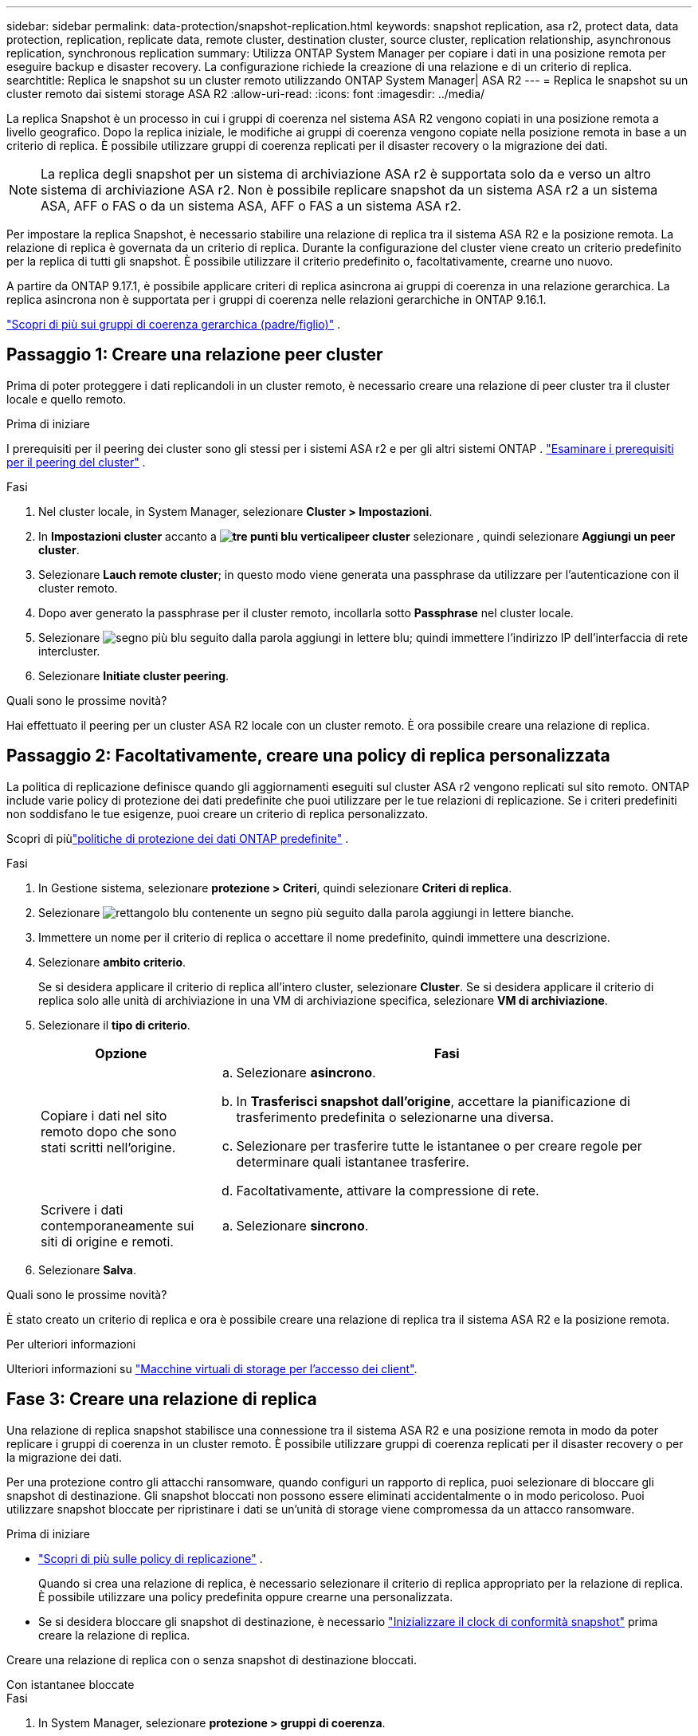 ---
sidebar: sidebar 
permalink: data-protection/snapshot-replication.html 
keywords: snapshot replication, asa r2, protect data, data protection, replication, replicate data, remote cluster, destination cluster, source cluster, replication relationship, asynchronous replication, synchronous replication 
summary: Utilizza ONTAP System Manager per copiare i dati in una posizione remota per eseguire backup e disaster recovery. La configurazione richiede la creazione di una relazione e di un criterio di replica. 
searchtitle: Replica le snapshot su un cluster remoto utilizzando ONTAP System Manager| ASA R2 
---
= Replica le snapshot su un cluster remoto dai sistemi storage ASA R2
:allow-uri-read: 
:icons: font
:imagesdir: ../media/


[role="lead"]
La replica Snapshot è un processo in cui i gruppi di coerenza nel sistema ASA R2 vengono copiati in una posizione remota a livello geografico. Dopo la replica iniziale, le modifiche ai gruppi di coerenza vengono copiate nella posizione remota in base a un criterio di replica. È possibile utilizzare gruppi di coerenza replicati per il disaster recovery o la migrazione dei dati.


NOTE: La replica degli snapshot per un sistema di archiviazione ASA r2 è supportata solo da e verso un altro sistema di archiviazione ASA r2.  Non è possibile replicare snapshot da un sistema ASA r2 a un sistema ASA, AFF o FAS o da un sistema ASA, AFF o FAS a un sistema ASA r2.

Per impostare la replica Snapshot, è necessario stabilire una relazione di replica tra il sistema ASA R2 e la posizione remota. La relazione di replica è governata da un criterio di replica. Durante la configurazione del cluster viene creato un criterio predefinito per la replica di tutti gli snapshot. È possibile utilizzare il criterio predefinito o, facoltativamente, crearne uno nuovo.

A partire da ONTAP 9.17.1, è possibile applicare criteri di replica asincrona ai gruppi di coerenza in una relazione gerarchica.  La replica asincrona non è supportata per i gruppi di coerenza nelle relazioni gerarchiche in ONTAP 9.16.1.

link:manage-hierarchical-consistency-groups.html["Scopri di più sui gruppi di coerenza gerarchica (padre/figlio)"] .



== Passaggio 1: Creare una relazione peer cluster

Prima di poter proteggere i dati replicandoli in un cluster remoto, è necessario creare una relazione di peer cluster tra il cluster locale e quello remoto.

.Prima di iniziare
I prerequisiti per il peering dei cluster sono gli stessi per i sistemi ASA r2 e per gli altri sistemi ONTAP . link:https://docs.netapp.com/us-en/ontap/peering/prerequisites-cluster-peering-reference.html["Esaminare i prerequisiti per il peering del cluster"^] .

.Fasi
. Nel cluster locale, in System Manager, selezionare *Cluster > Impostazioni*.
. In *Impostazioni cluster* accanto a *image:icon_kabob.gif["tre punti blu verticali"]peer cluster* selezionare , quindi selezionare *Aggiungi un peer cluster*.
. Selezionare *Lauch remote cluster*; in questo modo viene generata una passphrase da utilizzare per l'autenticazione con il cluster remoto.
. Dopo aver generato la passphrase per il cluster remoto, incollarla sotto *Passphrase* nel cluster locale.
. Selezionare image:icon_add.gif["segno più blu seguito dalla parola aggiungi in lettere blu"]; quindi immettere l'indirizzo IP dell'interfaccia di rete intercluster.
. Selezionare *Initiate cluster peering*.


.Quali sono le prossime novità?
Hai effettuato il peering per un cluster ASA R2 locale con un cluster remoto. È ora possibile creare una relazione di replica.



== Passaggio 2: Facoltativamente, creare una policy di replica personalizzata

La politica di replicazione definisce quando gli aggiornamenti eseguiti sul cluster ASA r2 vengono replicati sul sito remoto.  ONTAP include varie policy di protezione dei dati predefinite che puoi utilizzare per le tue relazioni di replicazione.  Se i criteri predefiniti non soddisfano le tue esigenze, puoi creare un criterio di replica personalizzato.

Scopri di piùlink:pre-defined-protection-policies.html["politiche di protezione dei dati ONTAP predefinite"] .

.Fasi
. In Gestione sistema, selezionare *protezione > Criteri*, quindi selezionare *Criteri di replica*.
. Selezionare image:icon_add_blue_bg.png["rettangolo blu contenente un segno più seguito dalla parola aggiungi in lettere bianche"].
. Immettere un nome per il criterio di replica o accettare il nome predefinito, quindi immettere una descrizione.
. Selezionare *ambito criterio*.
+
Se si desidera applicare il criterio di replica all'intero cluster, selezionare *Cluster*. Se si desidera applicare il criterio di replica solo alle unità di archiviazione in una VM di archiviazione specifica, selezionare *VM di archiviazione*.

. Selezionare il *tipo di criterio*.
+
[cols="2,6a"]
|===
| Opzione | Fasi 


| Copiare i dati nel sito remoto dopo che sono stati scritti nell'origine.  a| 
.. Selezionare *asincrono*.
.. In *Trasferisci snapshot dall'origine*, accettare la pianificazione di trasferimento predefinita o selezionarne una diversa.
.. Selezionare per trasferire tutte le istantanee o per creare regole per determinare quali istantanee trasferire.
.. Facoltativamente, attivare la compressione di rete.




| Scrivere i dati contemporaneamente sui siti di origine e remoti.  a| 
.. Selezionare *sincrono*.


|===
. Selezionare *Salva*.


.Quali sono le prossime novità?
È stato creato un criterio di replica e ora è possibile creare una relazione di replica tra il sistema ASA R2 e la posizione remota.

.Per ulteriori informazioni
Ulteriori informazioni su link:../administer/manage-client-vm-access.html["Macchine virtuali di storage per l'accesso dei client"].



== Fase 3: Creare una relazione di replica

Una relazione di replica snapshot stabilisce una connessione tra il sistema ASA R2 e una posizione remota in modo da poter replicare i gruppi di coerenza in un cluster remoto. È possibile utilizzare gruppi di coerenza replicati per il disaster recovery o per la migrazione dei dati.

Per una protezione contro gli attacchi ransomware, quando configuri un rapporto di replica, puoi selezionare di bloccare gli snapshot di destinazione. Gli snapshot bloccati non possono essere eliminati accidentalmente o in modo pericoloso. Puoi utilizzare snapshot bloccate per ripristinare i dati se un'unità di storage viene compromessa da un attacco ransomware.

.Prima di iniziare
* link:pre-defined-protection-policies.html["Scopri di più sulle policy di replicazione"] .
+
Quando si crea una relazione di replica, è necessario selezionare il criterio di replica appropriato per la relazione di replica.  È possibile utilizzare una policy predefinita oppure crearne una personalizzata.

* Se si desidera bloccare gli snapshot di destinazione, è necessario link:../secure-data/ransomware-protection.html#initialize-the-snaplock-compliance-clock["Inizializzare il clock di conformità snapshot"] prima creare la relazione di replica.


Creare una relazione di replica con o senza snapshot di destinazione bloccati.

[role="tabbed-block"]
====
.Con istantanee bloccate
--
.Fasi
. In System Manager, selezionare *protezione > gruppi di coerenza*.
. Selezionare un gruppo di coerenza.
. Selezionare image:icon_kabob.gif["tre punti blu verticali"]; quindi selezionare *Proteggi*.
. In *protezione remota*, selezionare *Replica in un cluster remoto*.
. Selezionare *criterio di replica*.
+
È necessario selezionare un criterio di replica _vault_.

. Selezionare *Impostazioni destinazione*.
. Selezionare *Blocca istantanee di destinazione per impedire l'eliminazione*
. Immettere il periodo di conservazione dei dati massimo e minimo.
. Per ritardare l'avvio del trasferimento dati, deselezionare *Avvia trasferimento immediatamente*.
+
Il trasferimento iniziale dei dati inizia immediatamente per impostazione predefinita.

. In alternativa, per ignorare la pianificazione di trasferimento predefinita, selezionare *Impostazioni destinazione*, quindi selezionare *Sovrascrivi pianificazione trasferimento*.
+
Il programma di trasferimento deve essere di almeno 30 minuti per essere supportato.

. Selezionare *Salva*.


--
.Senza istantanee bloccate
--
.Fasi
. In System Manager, selezionare *protezione > Replica*.
. Selezionare per creare la relazione di replica con la destinazione locale o l'origine locale.
+
[cols="2,2"]
|===
| Opzione | Fasi 


| Destinazioni locali  a| 
.. Selezionare *Destinazioni locali*, quindi selezionare image:icon_replicate_blue_bg.png["rettangolo con sfondo blu e la parola replicata in lettere bianche"].
.. Cercare e selezionare il gruppo di coerenza di origine.
+
Il gruppo di coerenza _source_ fa riferimento al gruppo di coerenza del cluster locale che si desidera replicare.





| Fonti locali  a| 
.. Selezionare *origini locali*, quindi selezionare image:icon_replicate_blue_bg.png["rettangolo con sfondo blu e la parola replicata in lettere bianche"] .
.. Cercare e selezionare il gruppo di coerenza di origine.
.. In *destinazione di replica*, selezionare il cluster in cui eseguire la replica, quindi selezionare la VM di archiviazione.


|===
. Selezionare un criterio di replica.
. Per ritardare l'avvio del trasferimento dati, selezionare *Impostazioni destinazione*, quindi deselezionare *Avvia immediatamente trasferimento*.
+
Il trasferimento iniziale dei dati inizia immediatamente per impostazione predefinita.

. In alternativa, per ignorare la pianificazione di trasferimento predefinita, selezionare *Impostazioni destinazione*, quindi selezionare *Sovrascrivi pianificazione trasferimento*.
+
Il programma di trasferimento deve essere di almeno 30 minuti per essere supportato.

. Selezionare *Salva*.


--
====
.Quali sono le prossime novità?
Una volta creati un criterio e una relazione di replica, il trasferimento iniziale dei dati inizia come definito nel criterio di replica. Se si desidera, è possibile verificare il failover della replica per verificare se il sistema ASA R2 non è in linea.



== Passaggio 4: Verifica del failover della replica

In alternativa, convalida la possibilità di fornire con successo dati da unità di storage replicate su un cluster remoto se il cluster di origine non è in linea.

.Fasi
. In System Manager, selezionare *protezione > Replica*.
. Passare il mouse sulla relazione di replica che si desidera verificare, quindi selezionare image:icon_kabob.gif["tre punti blu verticali"].
. Selezionare *Test failover*.
. Immettere le informazioni di failover, quindi selezionare *Test failover*.


.Quali sono le prossime novità?
Ora che i dati sono protetti con la replica snapshot per il disaster recovery, è necessario che link:../secure-data/encrypt-data-at-rest.html["esegui la crittografia dei dati inutilizzati"]non possano essere letti se un disco nel sistema ASA R2 viene riutilizzato, restituito, smarrito o rubato.

